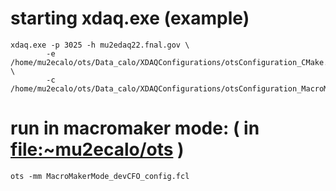 #+startup:fold

* starting xdaq.exe  (example)
#+begin_src 
xdaq.exe -p 3025 -h mu2edaq22.fnal.gov \
        -e /home/mu2ecalo/ots/Data_calo/XDAQConfigurations/otsConfiguration_CMake.xml \
        -c /home/mu2ecalo/ots/Data_calo/XDAQConfigurations/otsConfiguration_MacroMaker_CMake_Run.xml
#+end_src

* run in macromaker mode: ( in file:~mu2ecalo/ots )
#+begin_src 
ots -mm MacroMakerMode_devCFO_config.fcl
#+end_src
